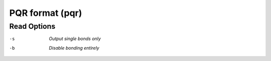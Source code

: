.. _PQR_format:

PQR format (pqr)
================
Read Options
~~~~~~~~~~~~ 

-s  *Output single bonds only*
-b  *Disable bonding entirely*


